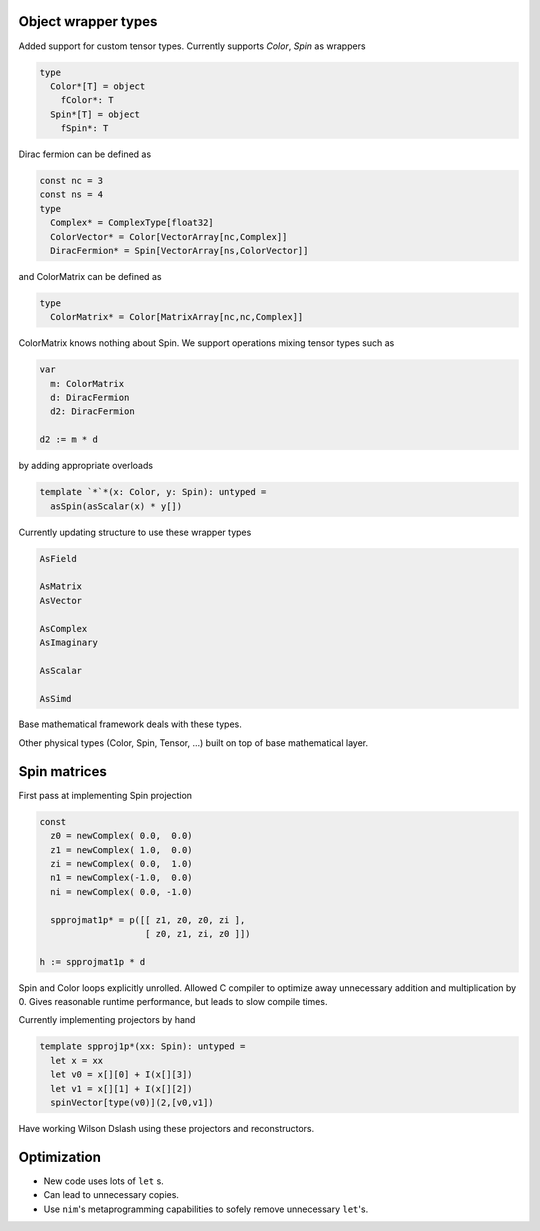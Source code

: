 Object wrapper types
~~~~~~~~~~~~~~~~~~~~

Added support for custom tensor types.
Currently supports `Color`, `Spin` as wrappers

.. code:: Nim

   type
     Color*[T] = object
       fColor*: T
     Spin*[T] = object
       fSpin*: T

Dirac fermion can be defined as

.. code:: Nim

   const nc = 3
   const ns = 4
   type
     Complex* = ComplexType[float32]
     ColorVector* = Color[VectorArray[nc,Complex]]
     DiracFermion* = Spin[VectorArray[ns,ColorVector]]

and ColorMatrix can be defined as

.. code:: Nim

   type
     ColorMatrix* = Color[MatrixArray[nc,nc,Complex]]

ColorMatrix knows nothing about Spin.  We support operations mixing
tensor types such as

.. code:: Nim

   var
     m: ColorMatrix
     d: DiracFermion
     d2: DiracFermion

   d2 := m * d

by adding appropriate overloads

.. code:: Nim

   template `*`*(x: Color, y: Spin): untyped =
     asSpin(asScalar(x) * y[])

Currently updating structure to use these wrapper types

.. code:: Nim

   AsField

   AsMatrix
   AsVector

   AsComplex
   AsImaginary

   AsScalar

   AsSimd

Base mathematical framework deals with these types.

Other physical types (Color, Spin, Tensor, ...) built on top of
base mathematical layer.

Spin matrices
~~~~~~~~~~~~~~~~~~~~

First pass at implementing Spin projection

.. code:: Nim

   const
     z0 = newComplex( 0.0,  0.0)
     z1 = newComplex( 1.0,  0.0)
     zi = newComplex( 0.0,  1.0)
     n1 = newComplex(-1.0,  0.0)
     ni = newComplex( 0.0, -1.0)

     spprojmat1p* = p([[ z1, z0, z0, zi ],
	               [ z0, z1, zi, z0 ]])

   h := spprojmat1p * d

Spin and Color loops explicitly unrolled.
Allowed C compiler to optimize away unnecessary addition and multiplication
by 0.
Gives reasonable runtime performance, but leads to slow compile times.

Currently implementing projectors by hand

.. code:: Nim

   template spproj1p*(xx: Spin): untyped =
     let x = xx
     let v0 = x[][0] + I(x[][3])
     let v1 = x[][1] + I(x[][2])
     spinVector[type(v0)](2,[v0,v1])

Have working Wilson Dslash using these projectors and reconstructors.

Optimization
~~~~~~~~~~~~~~~~~~~~

- New code uses lots of ``let`` s.

- Can lead to unnecessary copies.

- Use ``nim``'s metaprogramming capabilities to sofely remove unnecessary ``let``'s.
